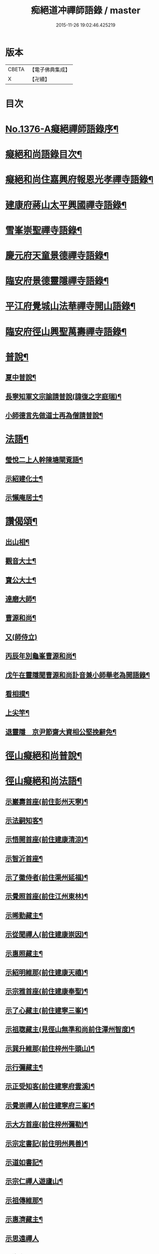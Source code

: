 #+TITLE: 痴絕道冲禪師語錄 / master
#+DATE: 2015-11-26 19:02:46.425219
* 版本
 |     CBETA|【電子佛典集成】|
 |         X|【卍續】    |

* 目次
* [[file:KR6q0310_001.txt::001-0039a1][No.1376-A癡絕禪師語錄序¶]]
* [[file:KR6q0310_001.txt::001-0039a10][癡絕和尚語錄目次¶]]
* [[file:KR6q0310_001.txt::0039b13][癡絕和尚住嘉興府報恩光孝禪寺語錄¶]]
* [[file:KR6q0310_001.txt::0041a21][建康府蔣山太平興國禪寺語錄¶]]
* [[file:KR6q0310_001.txt::0045a17][雪峯崇聖禪寺語錄¶]]
* [[file:KR6q0310_001.txt::0046a20][慶元府天童景德禪寺語錄¶]]
* [[file:KR6q0310_001.txt::0049c12][臨安府景德靈隱禪寺語錄¶]]
* [[file:KR6q0310_001.txt::0051b22][平江府覺城山法華禪寺開山語錄¶]]
* [[file:KR6q0310_001.txt::0052a16][臨安府徑山興聖萬壽禪寺語錄¶]]
* [[file:KR6q0310_001.txt::0053a5][普說¶]]
** [[file:KR6q0310_001.txt::0053a6][夏中普說¶]]
** [[file:KR6q0310_001.txt::0054a3][長寧知軍文宗諭請普說(諱復之字庭瑞)¶]]
** [[file:KR6q0310_001.txt::0055a2][小師德言先做道士再為僧請普說¶]]
* [[file:KR6q0310_001.txt::0056a20][法語¶]]
** [[file:KR6q0310_001.txt::0056a21][瑩悅二上人幹陳塘閘覔語¶]]
** [[file:KR6q0310_001.txt::0056b14][示紹建化士¶]]
** [[file:KR6q0310_001.txt::0056c3][示懶庵居士¶]]
* [[file:KR6q0310_001.txt::0056c16][讚偈頌¶]]
** [[file:KR6q0310_001.txt::0056c17][出山相¶]]
** [[file:KR6q0310_001.txt::0056c20][觀音大士¶]]
** [[file:KR6q0310_001.txt::0057a5][寶公大士¶]]
** [[file:KR6q0310_001.txt::0057a17][達磨大師¶]]
** [[file:KR6q0310_001.txt::0057a22][曹源和尚¶]]
** [[file:KR6q0310_001.txt::0057a24][又(師侍立)]]
** [[file:KR6q0310_001.txt::0057b5][丙辰年別龜峯曹源和尚¶]]
** [[file:KR6q0310_001.txt::0057b12][戊午在靈隱聞曹源和尚訃音兼小師舉老為開語錄¶]]
** [[file:KR6q0310_001.txt::0057b19][看相撲¶]]
** [[file:KR6q0310_001.txt::0057b22][上尖竿¶]]
** [[file:KR6q0310_001.txt::0057c2][退靈隱　京尹節齋大資相公堅挽辭免¶]]
* [[file:KR6q0310_002.txt::002-0057c10][徑山癡絕和尚普說¶]]
* [[file:KR6q0310_002.txt::0064a10][徑山癡絕和尚法語¶]]
** [[file:KR6q0310_002.txt::0064a12][示巖壽首座(前住彭州天寧)¶]]
** [[file:KR6q0310_002.txt::0064b4][示法嗣知客¶]]
** [[file:KR6q0310_002.txt::0064c3][示悟開首座(前住建康清涼)¶]]
** [[file:KR6q0310_002.txt::0064c17][示智沂首座¶]]
** [[file:KR6q0310_002.txt::0065a6][示了徽侍者(前住渠州延福)¶]]
** [[file:KR6q0310_002.txt::0065b2][示覺照首座(前住江州東林)¶]]
** [[file:KR6q0310_002.txt::0065b23][示晞勤藏主¶]]
** [[file:KR6q0310_002.txt::0065c15][示從聞禪人(前住建康崇因)¶]]
** [[file:KR6q0310_002.txt::0066a8][示惠照藏主¶]]
** [[file:KR6q0310_002.txt::0066b2][示紹明維那(前住建康天禧)¶]]
** [[file:KR6q0310_002.txt::0066b18][示宗雅首座(前住建康奉聖)¶]]
** [[file:KR6q0310_002.txt::0066c9][示了心藏主(前住建寧三峯)¶]]
** [[file:KR6q0310_002.txt::0066c22][示祖聦藏主(見徑山無準和尚前住潭州智度)¶]]
** [[file:KR6q0310_002.txt::0067a7][示巽升維那(前住梓州牛頭山)¶]]
** [[file:KR6q0310_002.txt::0067b6][示行彌藏主¶]]
** [[file:KR6q0310_002.txt::0067b17][示正受知客(前住建寧府雲溪)¶]]
** [[file:KR6q0310_002.txt::0067c15][示覺崇禪人(前住建寧府三峯)¶]]
** [[file:KR6q0310_002.txt::0068a14][示大方首座(前住梓州彌勒)¶]]
** [[file:KR6q0310_002.txt::0068a23][示宗定書記(前住明州興善)¶]]
** [[file:KR6q0310_002.txt::0068b19][示道如書記¶]]
** [[file:KR6q0310_002.txt::0068c11][示宗仁禪人遊廬山¶]]
** [[file:KR6q0310_002.txt::0069a10][示祖傳維那¶]]
** [[file:KR6q0310_002.txt::0069b8][示惠濟藏主¶]]
** [[file:KR6q0310_002.txt::0069b24][示思遠禪人]]
** [[file:KR6q0310_002.txt::0069c16][示海印禪人¶]]
** [[file:KR6q0310_002.txt::0070a9][示宗亮藏主¶]]
** [[file:KR6q0310_002.txt::0070b7][示聞解上人¶]]
** [[file:KR6q0310_002.txt::0070c3][示士杰侍者¶]]
** [[file:KR6q0310_002.txt::0071a2][示宗寶藏主¶]]
** [[file:KR6q0310_002.txt::0071a19][示祖印侍者¶]]
** [[file:KR6q0310_002.txt::0071b7][示祖徽侍者(見住治平)¶]]
** [[file:KR6q0310_002.txt::0071b17][示繼能淨頭¶]]
** [[file:KR6q0310_002.txt::0071c8][示本覺長老¶]]
** [[file:KR6q0310_002.txt::0071c23][示智光侍者¶]]
** [[file:KR6q0310_002.txt::0072a5][示祖慶藏主¶]]
** [[file:KR6q0310_002.txt::0072a18][示德瑩侍者(見住超化)¶]]
** [[file:KR6q0310_002.txt::0072b5][示以南侍者¶]]
** [[file:KR6q0310_002.txt::0072b14][示法印首座¶]]
** [[file:KR6q0310_002.txt::0072c13][示紹甄首座(前住衢州南禪)¶]]
** [[file:KR6q0310_002.txt::0073a3][示寶傳維那¶]]
** [[file:KR6q0310_002.txt::0073a18][示紹隆禪人(住慧果)¶]]
** [[file:KR6q0310_002.txt::0073b4][示師智知客(監収前衡州花藥)¶]]
** [[file:KR6q0310_002.txt::0073b16][示若敬藏主(見住普門)¶]]
** [[file:KR6q0310_002.txt::0073c11][示本然禪人(化僧供)¶]]
** [[file:KR6q0310_002.txt::0074a3][示至明維那(前住袁州報恩)¶]]
** [[file:KR6q0310_002.txt::0074a18][示智永禪人(開接待)¶]]
** [[file:KR6q0310_002.txt::0074b12][示德琛書記¶]]
* [[file:KR6q0310_002.txt::0074c19][No.1376-B龕銘¶]]
* [[file:KR6q0310_002.txt::0075a14][No.1376-C徑山癡絕禪師行狀¶]]
* [[file:KR6q0310_002.txt::0076b11][No.1376-D¶]]
* [[file:KR6q0310_002.txt::0077a1][No.1376-E¶]]
* [[file:KR6q0310_002.txt::0077a8][No.1376-F¶]]
* [[file:KR6q0310_002.txt::0077b5][No.1376-G補遺¶]]
** [[file:KR6q0310_002.txt::0077b6][讚偈頌¶]]
*** [[file:KR6q0310_002.txt::0077b7][佛成道¶]]
*** [[file:KR6q0310_002.txt::0077b10][佛涅槃¶]]
*** [[file:KR6q0310_002.txt::0077b13][二祖¶]]
*** [[file:KR6q0310_002.txt::0077b16][三祖¶]]
*** [[file:KR6q0310_002.txt::0077b20][四祖]]
*** [[file:KR6q0310_002.txt::0077c6][五祖¶]]
*** [[file:KR6q0310_002.txt::0077c9][六祖¶]]
*** [[file:KR6q0310_002.txt::0077c14][談命¶]]
*** [[file:KR6q0310_002.txt::0077c17][省親¶]]
*** [[file:KR6q0310_002.txt::0077c20][水燈¶]]
*** [[file:KR6q0310_002.txt::0077c23][宗派圖¶]]
*** [[file:KR6q0310_002.txt::0078a2][苕菷¶]]
*** [[file:KR6q0310_002.txt::0078a5][面桶¶]]
* [[file:KR6q0310_002.txt::0078a8][No.1376-H¶]]
* [[file:KR6q0310_002.txt::0078a13][No.1376-I癡絕項王像贊¶]]
* 卷
** [[file:KR6q0310_001.txt][痴絕道冲禪師語錄 1]]
** [[file:KR6q0310_002.txt][痴絕道冲禪師語錄 2]]
